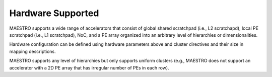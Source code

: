 .. _Hardware Supported:

Hardware Supported
===================

MAESTRO supports a wide range of accelerators that consist of global shared scratchpad (i.e., L2 scratchapd), local PE scratchpad (i.e., L1 scratchpad), NoC, and a PE array organized into an arbitrary level of hierarchies or dimensionalities.


.. image:: images/abstract_hw_model.png

Hardware configuration can be defined using hardware parameters above and cluster directives and their size in mapping descriptions.

.. image:: images/example_hw.png

MAESTRO supports any level of hierarchies but only supports uniform clusters (e.g., MAESTRO does not support an accelerator with a 2D PE array that has irregular number of PEs in each row).
